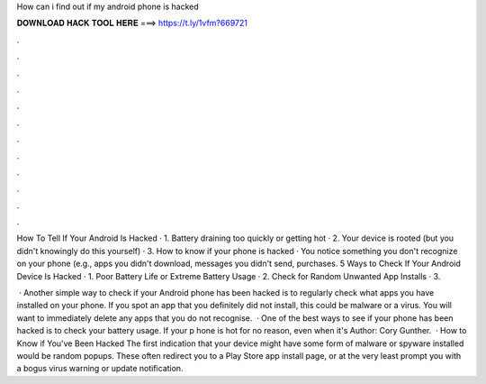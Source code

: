 How can i find out if my android phone is hacked



𝐃𝐎𝐖𝐍𝐋𝐎𝐀𝐃 𝐇𝐀𝐂𝐊 𝐓𝐎𝐎𝐋 𝐇𝐄𝐑𝐄 ===> https://t.ly/1vfm?669721



.



.



.



.



.



.



.



.



.



.



.



.

How To Tell If Your Android Is Hacked · 1. Battery draining too quickly or getting hot · 2. Your device is rooted (but you didn't knowingly do this yourself) · 3. How to know if your phone is hacked · You notice something you don't recognize on your phone (e.g., apps you didn't download, messages you didn't send, purchases. 5 Ways to Check If Your Android Device Is Hacked · 1. Poor Battery Life or Extreme Battery Usage · 2. Check for Random Unwanted App Installs · 3.

 · Another simple way to check if your Android phone has been hacked is to regularly check what apps you have installed on your phone. If you spot an app that you definitely did not install, this could be malware or a virus. You will want to immediately delete any apps that you do not recognise.  · One of the best ways to see if your phone has been hacked is to check your battery usage. If your p hone is hot for no reason, even when it's Author: Cory Gunther.  · How to Know if You've Been Hacked The first indication that your device might have some form of malware or spyware installed would be random popups. These often redirect you to a Play Store app install page, or at the very least prompt you with a bogus virus warning or update notification.
